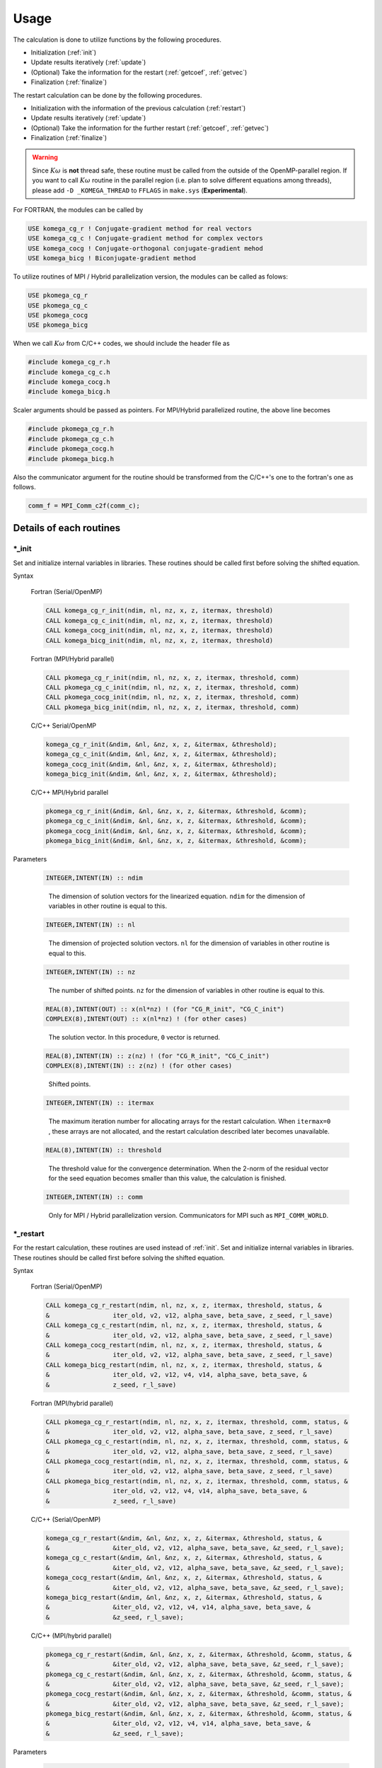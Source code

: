 Usage
=====

The calculation is done to utilize functions by the following
procedures.

-  Initialization (:ref:`init`)

-  Update results iteratively (:ref:`update`)

-  (Optional) Take the information for the restart (:ref:`getcoef`, :ref:`getvec`)

-  Finalization (:ref:`finalize`)

The restart calculation can be done by the following procedures.

-  Initialization with the information of the previous calculation (:ref:`restart`)

-  Update results iteratively (:ref:`update`)

-  (Optional) Take the information for the further restart (:ref:`getcoef`, :ref:`getvec`)

-  Finalization (:ref:`finalize`)

.. warning::

   Since :math:`K\omega` is **not** thread safe,
   these routine must be called from the outside of the OpenMP-parallel region.
   If you want to call :math:`K\omega` routine in the parallel region
   (i.e. plan to solve different equations among threads),
   please add ``-D _KOMEGA_THREAD`` to  ``FFLAGS`` in ``make.sys``
   (**Experimental**).
   
For FORTRAN, the modules can be called by

.. code-block:: fortran

   USE komega_cg_r ! Conjugate-gradient method for real vectors
   USE komega_cg_c ! Conjugate-gradient method for complex vectors
   USE komega_cocg ! Conjugate-orthogonal conjugate-gradient mehod
   USE komega_bicg ! Biconjugate-gradient method

To utilize routines of
MPI / Hybrid parallelization version, the modules can be called as folows:

.. code-block:: fortran

   USE pkomega_cg_r
   USE pkomega_cg_c
   USE pkomega_cocg
   USE pkomega_bicg

When we call :math:`K\omega` from C/C++ codes,
we should include the header file as

.. code-block:: c

    #include komega_cg_r.h
    #include komega_cg_c.h
    #include komega_cocg.h
    #include komega_bicg.h

Scaler arguments should be passed as pointers.
For MPI/Hybrid parallelized routine,
the above line becomes

.. code-block:: c

    #include pkomega_cg_r.h
    #include pkomega_cg_c.h
    #include pkomega_cocg.h
    #include pkomega_bicg.h

Also the communicator argument for the routine should be
transformed from the C/C++'s one to the fortran's one as follows.

.. code-block:: c

      comm_f = MPI_Comm_c2f(comm_c);

Details of each routines
------------------------

.. _init:

\*_init
~~~~~~~

Set and initialize internal variables in libraries. These routines
should be called first before solving the shifted equation.

Syntax

   Fortran (Serial/OpenMP)

   .. code-block:: fortran

       CALL komega_cg_r_init(ndim, nl, nz, x, z, itermax, threshold)
       CALL komega_cg_c_init(ndim, nl, nz, x, z, itermax, threshold)
       CALL komega_cocg_init(ndim, nl, nz, x, z, itermax, threshold)
       CALL komega_bicg_init(ndim, nl, nz, x, z, itermax, threshold)

   Fortran (MPI/Hybrid parallel)

   .. code-block:: fortran

       CALL pkomega_cg_r_init(ndim, nl, nz, x, z, itermax, threshold, comm)
       CALL pkomega_cg_c_init(ndim, nl, nz, x, z, itermax, threshold, comm)
       CALL pkomega_cocg_init(ndim, nl, nz, x, z, itermax, threshold, comm)
       CALL pkomega_bicg_init(ndim, nl, nz, x, z, itermax, threshold, comm)

   C/C++ Serial/OpenMP

   .. code-block:: c

       komega_cg_r_init(&ndim, &nl, &nz, x, z, &itermax, &threshold);
       komega_cg_c_init(&ndim, &nl, &nz, x, z, &itermax, &threshold);
       komega_cocg_init(&ndim, &nl, &nz, x, z, &itermax, &threshold);
       komega_bicg_init(&ndim, &nl, &nz, x, z, &itermax, &threshold);

   C/C++ MPI/Hybrid parallel

   .. code-block:: c

       pkomega_cg_r_init(&ndim, &nl, &nz, x, z, &itermax, &threshold, &comm);
       pkomega_cg_c_init(&ndim, &nl, &nz, x, z, &itermax, &threshold, &comm);
       pkomega_cocg_init(&ndim, &nl, &nz, x, z, &itermax, &threshold, &comm);
       pkomega_bicg_init(&ndim, &nl, &nz, x, z, &itermax, &threshold, &comm);

Parameters

   .. code-block:: fortran

      INTEGER,INTENT(IN) :: ndim
   ..

      The dimension of solution vectors for the linearized equation.
      ``ndim`` for the dimension of variables in other routine is
      equal to this.

   .. code-block:: fortran

      INTEGER,INTENT(IN) :: nl
   ..

      The dimension of projected solution vectors.
      ``nl`` for the dimension of variables in other routine is
      equal to this.

   .. code-block:: fortran
                
      INTEGER,INTENT(IN) :: nz
   ..

      The number of shifted points.
      ``nz`` for the dimension of variables in other routine is
      equal to this.

   .. code-block:: fortran

      REAL(8),INTENT(OUT) :: x(nl*nz) ! (for "CG_R_init", "CG_C_init")
      COMPLEX(8),INTENT(OUT) :: x(nl*nz) ! (for other cases)
   ..

      The solution vector. In this procedure, ``0`` vector is returned.

   .. code-block:: fortran

      REAL(8),INTENT(IN) :: z(nz) ! (for "CG_R_init", "CG_C_init")
      COMPLEX(8),INTENT(IN) :: z(nz) ! (for other cases)
   ..

      Shifted points.

   .. code-block:: fortran
                   
      INTEGER,INTENT(IN) :: itermax
   ..

      The maximum iteration number for allocating arrays for the restart calculation.
      When ``itermax=0`` , these arrays are not allocated,
      and the restart calculation described later becomes unavailable.

   .. code-block:: fortran

      REAL(8),INTENT(IN) :: threshold
   ..

      The threshold value for the convergence determination.
      When the 2-norm of the residual vector for the seed equation
      becomes smaller than this value, the calculation is finished.

   .. code-block:: fortran
                   
      INTEGER,INTENT(IN) :: comm
   ..

      Only for MPI / Hybrid parallelization
      version. Communicators for MPI such as ``MPI_COMM_WORLD``.

.. _restart:
   
\*_restart
~~~~~~~~~~

For the restart calculation, these routines are used instead of :ref:`init`.
Set and initialize internal variables in libraries.
These routines should be called first before solving the shifted equation.

Syntax

   Fortran (Serial/OpenMP)

   .. code-block:: fortran

       CALL komega_cg_r_restart(ndim, nl, nz, x, z, itermax, threshold, status, &
       &                 iter_old, v2, v12, alpha_save, beta_save, z_seed, r_l_save)
       CALL komega_cg_c_restart(ndim, nl, nz, x, z, itermax, threshold, status, &
       &                 iter_old, v2, v12, alpha_save, beta_save, z_seed, r_l_save)
       CALL komega_cocg_restart(ndim, nl, nz, x, z, itermax, threshold, status, &
       &                 iter_old, v2, v12, alpha_save, beta_save, z_seed, r_l_save)
       CALL komega_bicg_restart(ndim, nl, nz, x, z, itermax, threshold, status, &
       &                 iter_old, v2, v12, v4, v14, alpha_save, beta_save, &
       &                 z_seed, r_l_save)

   Fortran (MPI/hybrid parallel)

   .. code-block:: fortran

       CALL pkomega_cg_r_restart(ndim, nl, nz, x, z, itermax, threshold, comm, status, &
       &                 iter_old, v2, v12, alpha_save, beta_save, z_seed, r_l_save)
       CALL pkomega_cg_c_restart(ndim, nl, nz, x, z, itermax, threshold, comm, status, &
       &                 iter_old, v2, v12, alpha_save, beta_save, z_seed, r_l_save)
       CALL pkomega_cocg_restart(ndim, nl, nz, x, z, itermax, threshold, comm, status, &
       &                 iter_old, v2, v12, alpha_save, beta_save, z_seed, r_l_save)
       CALL pkomega_bicg_restart(ndim, nl, nz, x, z, itermax, threshold, comm, status, &
       &                 iter_old, v2, v12, v4, v14, alpha_save, beta_save, &
       &                 z_seed, r_l_save)

   C/C++ (Serial/OpenMP)

   .. code-block:: c

       komega_cg_r_restart(&ndim, &nl, &nz, x, z, &itermax, &threshold, status, &
       &                 &iter_old, v2, v12, alpha_save, beta_save, &z_seed, r_l_save);
       komega_cg_c_restart(&ndim, &nl, &nz, x, z, &itermax, &threshold, status, &
       &                 &iter_old, v2, v12, alpha_save, beta_save, &z_seed, r_l_save);
       komega_cocg_restart(&ndim, &nl, &nz, x, z, &itermax, &threshold, status, &
       &                 &iter_old, v2, v12, alpha_save, beta_save, &z_seed, r_l_save);
       komega_bicg_restart(&ndim, &nl, &nz, x, z, &itermax, &threshold, status, &
       &                 &iter_old, v2, v12, v4, v14, alpha_save, beta_save, &
       &                 &z_seed, r_l_save);

   C/C++ (MPI/hybrid parallel)

   .. code-block:: c

       pkomega_cg_r_restart(&ndim, &nl, &nz, x, z, &itermax, &threshold, &comm, status, &
       &                 &iter_old, v2, v12, alpha_save, beta_save, &z_seed, r_l_save);
       pkomega_cg_c_restart(&ndim, &nl, &nz, x, z, &itermax, &threshold, &comm, status, &
       &                 &iter_old, v2, v12, alpha_save, beta_save, &z_seed, r_l_save);
       pkomega_cocg_restart(&ndim, &nl, &nz, x, z, &itermax, &threshold, &comm, status, &
       &                 &iter_old, v2, v12, alpha_save, beta_save, &z_seed, r_l_save);
       pkomega_bicg_restart(&ndim, &nl, &nz, x, z, &itermax, &threshold, &comm, status, &
       &                 &iter_old, v2, v12, v4, v14, alpha_save, beta_save, &
       &                 &z_seed, r_l_save);

Parameters

   .. code-block:: fortran

      INTEGER,INTENT(IN) :: ndim
      INTEGER,INTENT(IN) :: nl
      INTEGER,INTENT(IN) :: nz
      REAL(8),INTENT(OUT) :: x(nl*nz)
      REAL(8),INTENT(IN) :: z(nz) ! (for "CG_R_restart", "CG_C_restart")
      COMPLEX(8),INTENT(IN) :: z(nz) ! (Other)
      INTEGER,INTENT(IN) :: itermax
      REAL(8),INTENT(IN) :: threshold
      INTEGER,INTENT(IN) :: comm
   ..
   
      The definition is same as :ref:`init`. See the parameters in :ref:`init`.

   .. code-block:: fortran

      INTEGER,INTENT(OUT) :: status(3)
   ..
   
      The error code is returned.

      First component(``status(1)``)
      
         If the solution is converged or a breakdown occurs,
         the current total number of iteration with the minus sign is returned.
         In other cases, this routine returns the current total number of iteration.
         The calculation is continuable only when ``status(1)`` is the positive value;
         otherwise the result is meaningless even if the calculation is continued.

      Second component(``status(2)``)
      
         ``1`` is returned if ``itermax`` is set as a finite value and the
         convergence condition is not satisfied at the ``itermax``\ -th iteration.
         ``2`` is returned if :math:`\alpha` diverges.
         ``3`` is returned if :math:`\pi_{\rm seed}` becomes 0.
         In the case of ``COCG_restart`` or ``BiCG_restart``,
         ``4`` is returned if the residual vector and the shadow residual vector are orthogonal.
         In other cases, ``0`` is returned.

      Third component(``status(3)``)
      
         The index of the seed point is returned.

   .. code-block:: fortran
                   
      INTEGER,INTENT(IN) :: iter_old
   ..
   
      The number of iteration for the previous calculation.

   .. code-block:: fortran

      REAL(8),INTENT(IN) :: v2(ndim) ! (for "CG_R_restart")
      COMPLEX(8),INTENT(IN) :: v2(ndim) ! (Other)
   ..
   
      The residual vector at the last step for the previous calculation.

   .. code-block:: fortran

      REAL(8),INTENT(IN) :: v12(ndim) ! (for "CG_R_restart")
      COMPLEX(8),INTENT(IN) :: v12(ndim) ! (Other)
   ..

      The residual vector at the second from the last step for the previous calculation.

   .. code-block:: fortran

      REAL(8),INTENT(IN) :: alpha_save(iter_old) ! (for "CG_R_restart", "CG_C_restart")
      COMPLEX(8),INTENT(IN) :: alpha_save(iter_old) ! (Other)
   ..                   

      The parameters :math:`\alpha` obtained by the
      previous calculation at each steps by (Bi)CG methods.

   .. code-block:: fortran

      REAL(8),INTENT(IN) :: beta_save(iter_old) ! (for "CG_R_restart", "CG_C_restart")
      COMPLEX(8),INTENT(IN) :: beta_save(iter_old) ! (Other)
   ..                   

      The parameters :math:`\beta` obtained
      by the previous calculation at each steps by (Bi)CG methods.

   .. code-block:: fortran

      REAL(8),INTENT(IN) :: z_seed ! (for "CG_R_restart", "CG_C_restart")
      COMPLEX(8),INTENT(IN) :: z_seed ! (Other)
   ..                   

      The value of the seed shift for the previous calculation.

   .. code-block:: fortran

      REAL(8),INTENT(IN) :: r_l_save(nl,iter_old) ! (for "CG_R_restart")
      COMPLEX(8),INTENT(IN) :: r_l_save(nl,iter_old) ! (Other)
   ..                   

      The projected residual vector at each iteration for the previous calculation.

   .. code-block:: fortran

      REAL(8),INTENT(IN) :: v4(ndim) ! (for "CG_R_restart")
      COMPLEX(8),INTENT(IN) :: v4(ndim) ! (Other)
   ..
   
      The shadow residual vector at the last step for the previous calculation.

   .. code-block:: fortran

      REAL(8),INTENT(IN) :: v14(ndim) ! (for "CG_R_restart")
      COMPLEX(8),INTENT(IN) :: v14(ndim) ! (Other)
   ..

      The shadow residual vector at the second last step for the previous calculation.

.. _update:
      
\*_update
~~~~~~~~~

It is called alternately with the matrix-vector product
in the loop and updates the solution.

Syntax

   Fortran (Serial/OpenMPI)

   .. code-block:: fortran

       CALL komega_cg_r_update(v12, v2, x, r_l, status)
       CALL komega_cg_c_update(v12, v2, x, r_l, status)
       CALL komega_cocg_update(v12, v2, x, r_l, status)
       CALL komega_bicg_update(v12, v2, v14, v4, x, r_l, status)

   Fortran (MPI/hybrid parallel)

   .. code-block:: fortran

       CALL pkomega_cg_r_update(v12, v2, x, r_l, status)
       CALL pkomega_cg_c_update(v12, v2, x, r_l, status)
       CALL pkomega_cocg_update(v12, v2, x, r_l, status)
       CALL pkomega_bicg_update(v12, v2, v14, v4, x, r_l, status)

   C/C++ (Serial/OpenMPI)

   .. code-block:: c

       komega_cg_r_update(v12, v2, x, r_l, status);
       komega_cg_c_update(v12, v2, x, r_l, status);
       komega_cocg_update(v12, v2, x, r_l, status);
       komega_bicg_update(v12, v2, v14, v4, x, r_l, status);

   C/C++ (MPI/hybrid parallel)

   .. code-block:: c

       pkomega_cg_r_update(v12, v2, x, r_l, status);
       pkomega_cg_c_update(v12, v2, x, r_l, status);
       pkomega_cocg_update(v12, v2, x, r_l, status);
       pkomega_bicg_update(v12, v2, v14, v4, x, r_l, status);

Parameters

   .. code-block:: fortran

      REAL(8),INTENT(INOUT) :: v12(ndim) ! (for "CG_R_update")
      COMPLEX(8),INTENT(INOUT) :: v12(ndim) ! (Other)
   ..

      The product of the residual vector (``v2``) and the matrix.
      This routine returns the 2-norm of the updated residual vector
      as a first element of this array.
      This returned value is used, for examples, for printing the convergence profile.

   .. code-block:: fortran

      REAL(8),INTENT(INOUT) :: v2(ndim) ! (for "CG_R_update")
      COMPLEX(8),INTENT(INOUT) :: v2(ndim) ! (Other)
   ..
   
      The residual vector is input and the updated residual vector is output.

   .. code-block:: fortran

      REAL(8),INTENT(IN) :: v14(ndim) ! (for "CG_R_update")
      COMPLEX(8),INTENT(IN) :: v14(ndim) ! (Other)
   ..

      The product of the shadow residual vector (``v4``) and the matrix is input.

   .. code-block:: fortran

      REAL(8),INTENT(INOUT) :: v4(ndim) ! (for "CG_R_update")
      COMPLEX(8),INTENT(INOUT) :: v4(ndim) ! (Other)
   ..

      The shadow residual vector is input and the updated vector is output.

   .. code-block:: fortran

      INTEGER,INTENT(OUT) :: status(3)
   ..
   
      The error code is returned.

      First component (``status(1)``)
      
         If the solution is converged or a breakdown occurs,
         the current total number of iteration with the minus sign is returned.
         In other cases,
         this routine returns the current total number of iteration.
         The calculation is continuable only when ``status(1)`` is the positive value;
         otherwise the result is meaningless even if the calculation is continued.

      Second component (``status(2)``)
      
         ``1`` is returned if ``itermax`` is set as a finite value in the
         :ref:`init` routine and the convergence condition is not satisfied
         at the ``itermax``\ -th iteration.
         ``2`` is returned if :math:`\alpha` diverges.
         ``3`` is returned if :math:`\pi_{\rm seed}` becomes 0.
         In the case of ``COCG_update`` or ``BiCG_update``,
         ``4`` is returned if the residual vector and
         the shadow residual vector are orthogonal.
         In other cases, ``0`` is returned.

      Third component (``status(3)``)
   
         The index of the seed point is returned.

.. _getcoef:
         
\*_getcoef
~~~~~~~~~~

Get the coefficients used in the restart calculation.
To call these routines,
``itermax`` in :ref:`init` routine must not be ``0`` .

The total number of iteration (``iter_old``) used in this routine
is computed by using ``status`` which is an output of :ref:`update` as follows:

.. code-block:: fortran

   iter_old = ABS(status(1))

Syntax

   Fortran (Serial/OpenMP)

   .. code-block:: fortran

       CALL komega_cg_r_getcoef(alpha_save, beta_save, z_seed, r_l_save)
       CALL komega_cg_c_getcoef(alpha_save, beta_save, z_seed, r_l_save)
       CALL komega_cocg_getcoef(alpha_save, beta_save, z_seed, r_l_save)
       CALL komega_bicg_getcoef(alpha_save, beta_save, z_seed, r_l_save)

   Fortran (MPI/hybrid parallel)

   .. code-block:: fortran

       CALL pkomega_cg_r_getcoef(alpha_save, beta_save, z_seed, r_l_save)
       CALL pkomega_cg_c_getcoef(alpha_save, beta_save, z_seed, r_l_save)
       CALL pkomega_cocg_getcoef(alpha_save, beta_save, z_seed, r_l_save)
       CALL pkomega_bicg_getcoef(alpha_save, beta_save, z_seed, r_l_save)

   C/C++ (Serial/OpenMP)

   .. code-block:: c

       komega_cg_r_getcoef(alpha_save, beta_save, &z_seed, r_l_save);
       komega_cg_c_getcoef(alpha_save, beta_save, &z_seed, r_l_save);
       komega_cocg_getcoef(alpha_save, beta_save, &z_seed, r_l_save);
       komega_bicg_getcoef(alpha_save, beta_save, &z_seed, r_l_save);

   C/C++ (MPI/hybrid parallel)

   .. code-block:: c

       pkomega_cg_r_getcoef(alpha_save, beta_save, &z_seed, r_l_save);
       pkomega_cg_c_getcoef(alpha_save, beta_save, &z_seed, r_l_save);
       pkomega_cocg_getcoef(alpha_save, beta_save, &z_seed, r_l_save);
       pkomega_bicg_getcoef(alpha_save, beta_save, &z_seed, r_l_save);

Parameters

   .. code-block:: fortran

      REAL(8),INTENT(OUT) :: alpha_save(iter_old) ! (for "CG_R_restart", "CG_C_restart")
      COMPLEX(8),INTENT(OUT) :: alpha_save(iter_old) ! (Other)
   ..
   
      The parameters :math:`\alpha` of the (Bi)CG method at each iteration.

   .. code-block:: fortran

      REAL(8),INTENT(OUT) :: beta_save(iter_old) ! (for "CG_R_restart", "CG_C_restart")
      COMPLEX(8),INTENT(OUT) :: beta_save(iter_old) ! (Other)
   ..                   

      The parameters :math:`\beta` of the (Bi)CG method at each iteration.

   .. code-block:: fortran

      REAL(8),INTENT(OUT) :: z_seed ! (for "CG_R_restart", "CG_C_restart")
      COMPLEX(8),INTENT(OUT) :: z_seed ! (Other)
   ..                   

      Seed shift.

   .. code-block:: fortran

      REAL(8),INTENT(IN) :: r_l_save(nl,iter_old) ! ("CG_R_restart")
      COMPLEX(8),INTENT(IN) :: r_l_save(nl,iter_old) ! (Other)
   ..                   

      The projected residual vectors at each iteration.

.. _getvec:
      
\*_getvec
~~~~~~~~~

Get the residual vectors to use the restart calculation.
To call these routines,
``itermax`` in the :ref:`init` routine must not be ``0``.

Syntax

   Fortran (Serial/OpenMP)

   .. code-block:: fortran

       CALL komega_cg_r_getvec(r_old)
       CALL komega_cg_c_getvec(r_old)
       CALL komega_cocg_getvec(r_old)
       CALL komega_bicg_getvec(r_old, r_tilde_old)

   Fortran (MPI/hybrid parallel)

   .. code-block:: fortran

       CALL pkomega_cg_r_getvec(r_old)
       CALL pkomega_cg_c_getvec(r_old)
       CALL pkomega_cocg_getvec(r_old)
       CALL pkomega_bicg_getvec(r_old, r_tilde_old)

   C/C++ (Serial/OpenMP)

   .. code-block:: c

       komega_cg_r_getvec(r_old);
       komega_cg_c_getvec(r_old);
       komega_cocg_getvec(r_old);
       komega_bicg_getvec(r_old, r_tilde_old);

   C/C++ (MPI/hybrid parallel)

   .. code-block:: c

       pkomega_cg_r_getvec(r_old);
       pkomega_cg_c_getvec(r_old);
       pkomega_cocg_getvec(r_old);
       pkomega_bicg_getvec(r_old, r_tilde_old);

Parameters

   .. code-block:: fortran

      REAL(8),INTENT(OUT) :: r_old(ndim) ! (for "CG_R_getvec")
      COMPLEX(8),INTENT(OUT) :: r_old(ndim) ! (Other)
   ..

      The residual vector at the second last step in the previous calculation.

   .. code-block:: fortran

      COMPLEX(8),INTENT(OUT) :: r_tilde_old(ndim)
   ..

      The shadow residual vector at the second last step in the previous calculation.

\*_getresidual
~~~~~~~~~~~~~~

Get the values of 2-norm of the residual vector at each shift points.
These routines can be called from anywhere between :ref:`init`
and :ref:`finalize` .
These routines do not affect the calculation results.

Syntax

   Fortran (Serial/OpenMP)

   .. code-block:: fortran

       CALL komega_cg_r_getresidual(res)
       CALL komega_cg_c_getresidual(res)
       CALL komega_cocg_getresidual(res)
       CALL komega_bicg_getresidual(res)

   Fortran (MPI/hybrid parallel)

   .. code-block:: fortran

       CALL pkomega_cg_r_getresidual(res)
       CALL pkomega_cg_c_getresidual(res)
       CALL pkomega_cocg_getresidual(res)
       CALL pkomega_bicg_getresidual(res)

   C/C++ (Serial/OpenMP)

   .. code-block:: c

       komega_cg_r_getresidual(res);
       komega_cg_c_getresidual(res);
       komega_cocg_getresidual(res);
       komega_bicg_getresidual(res);

   C/C++ (MPI/hybrid parallel)

   .. code-block:: c

       pkomega_cg_r_getresidual(res);
       pkomega_cg_c_getresidual(res);
       pkomega_cocg_getresidual(res);
       pkomega_bicg_getresidual(res);

Parameters

   .. code-block:: fortran

      COMPLEX(8),INTENT(OUT) :: res(nz)
   ..

      The values of 2-norm of the residual vector at each shift points are
      returned.

.. _finalize:
      
\*_finalize
~~~~~~~~~~~

Release memories of the arrays stored in the library.

Syntax

   Fortran (Serial/OpenMP)

   .. code-block:: fortran

       CALL komega_cg_r_finalize()
       CALL komega_cg_c_finalize()
       CALL komega_cocg_finalize()
       CALL komega_bicg_finalize()

   Fortran (MPI/hybrid parallel)

   .. code-block:: fortran

       CALL pkomega_cg_r_finalize()
       CALL pkomega_cg_c_finalize()
       CALL pkomega_cocg_finalize()
       CALL pkomega_bicg_finalize()

   C/C++ (Serial/OpenMP)

   .. code-block:: c

       komega_cg_r_finalize();
       komega_cg_c_finalize();
       komega_cocg_finalize();
       komega_bicg_finalize();

   C/C++ (MPI/hybrid parallel)

   .. code-block:: c

       pkomega_cg_r_finalize();
       pkomega_cg_c_finalize();
       pkomega_cocg_finalize();
       pkomega_bicg_finalize();

Sample codes for using shifted BiCG library
-------------------------------------------

As a typical example, the usage of shifted BiCG library is shown below.

.. code-block:: fortran

   PROGRAM my_prog
     !
     USE komega_bicg, ONLY : komega_bicg_init, komega_bicg_restart, &
     &                       komega_bicg_update, komega_bicg_getcoef, &
     &                       komega_bicg_getvec, komega_bicg_finalize
     USE solve_cc_routines, ONLY : input_size, input_restart, &
     &                             projection, &
     &                             hamiltonian_prod, generate_system, &
     &                             output_restart, output_result
     !
     IMPLICIT NONE
     !
     INTEGER,SAVE :: &
     & ndim,    & ! Size of Hilvert space
     & nz,      & ! Number of frequencies
     & nl,      & ! Number of Left vector
     & itermax, & ! Max. number of iteraction
     & iter_old   ! Number of iteraction of previous run
     !
     REAL(8),SAVE :: &
     & threshold ! Convergence Threshold
     !
     COMPLEX(8),SAVE :: &
     & z_seed ! Seed frequency
     !
     COMPLEX(8),ALLOCATABLE,SAVE :: &
     & z(:)         ! (nz): Frequency
     !
     COMPLEX(8),ALLOCATABLE,SAVE :: &
     & ham(:,:), &
     & rhs(:), &
     & v12(:), v2(:), & ! (ndim): Working vector
     & v14(:), v4(:), & ! (ndim): Working vector
     & r_l(:), & ! (nl) : Projeccted residual vector 
     & x(:,:) ! (nl,nz) : Projected result 
     !
     ! Variables for Restart
     !
     COMPLEX(8),ALLOCATABLE,SAVE :: &
     & alpha(:), beta(:) ! (iter_old) 
     !
     COMPLEX(8),ALLOCATABLE,SAVE :: &
     & r_l_save(:,:) ! (nl,iter_old) Projected residual vectors
     !
     ! Variables for Restart
     !
     INTEGER :: &
     & iter,    & ! Counter for Iteration
     & status(3)
     !
     LOGICAL :: &
     & restart_in, & ! If .TRUE., sestart from the previous result
     & restart_out   ! If .TRUE., save datas for the next run
     !
     ! Input Size of vectors, numerical conditions
     !
     CALL input_size(ndim,nl,nz)
     CALL input_condition(itermax,threshold,restart_in,restart_out)
     !
     ALLOCATE(v12(ndim), v2(ndim), v14(ndim), v4(ndim), r_l(nl), &
     &        x(nl,nz), z(nz), ham(ndim,ndim), rhs(ndim))
     !
     CALL generate_system(ndim, ham, rhs, z)
     !
     WRITE(*,*)
     WRITE(*,*) "#####  CG Initialization  #####"
     WRITE(*,*)
     !
     IF(restart_in) THEN
       !
       CALL input_restart(iter_old, zseed, alpha, beta, r_l_save)
       !
       IF(restart_out) THEN
          CALL komega_bicg_restart( &
          &    ndim, nl, nz, x, z, itermax, threshold, &
          &    status, iter_old, v2, v12, v4, v14, alpha, &
          &    beta, z_seed, r_l_save)
       ELSE
          CALL komega_bicg_restart( &
          &    ndim, nl, nz, x, z, 0, threshold, &
          &    status, iter_old, v2, v12, v4, v14, alpha, &
          &    beta, z_seed, r_l_save)
       END IF
       !
       ! These vectors were saved in BiCG routine
       !
       DEALLOCATE(alpha, beta, r_l_save)
       !
       IF(status(1) /= 0) GOTO 10
       !
     ELSE
        !
        ! Generate Right Hand Side Vector
        !
        v2(1:ndim) = rhs(1:ndim)
        v4(1:ndim) = CONJG(v2(1:ndim))
        !v4(1:ndim) = v2(1:ndim)
        !
        IF(restart_out) THEN
           CALL komega_bicg_init(ndim, nl, nz, x, z, termax, threshold)
        ELSE
           CALL komega_bicg_init(ndim, nl, nz, x, z, 0, threshold)
        END IF
        !
     END IF
     !
     ! BiCG Loop
     !
     WRITE(*,*)
     WRITE(*,*) "#####  CG Iteration  #####"
     WRITE(*,*)
     !
     DO iter = 1, itermax
        !
        ! Projection of Residual vector into the space
        ! spaned by left vectors
        !
        r_l(1:nl) = projection(v2(1:nl))
        !
        ! Matrix-vector product
        !
        CALL hamiltonian_prod(Ham, v2, v12)
        CALL hamiltonian_prod(Ham, v4, v14)
        !
        ! Update result x with BiCG
        !
        CALL komega_bicg_update(v12, v2, v14, v4, x, r_l, status)
        !
        WRITE(*,'(a,i,a,3i,a,e15.5)') "lopp : ", iter, &
        &                             ", status : ", status(1:3), &
        &                             ", Res. : ", DBLE(v12(1))
        IF(status(1) < 0) EXIT
        !
     END DO
     !
     IF(status(2) == 0) THEN
        WRITE(*,*) "  Converged in iteration ", ABS(status(1))
     ELSE IF(status(2) == 1) THEN
        WRITE(*,*) "  Not Converged in iteration ", ABS(status(1))
     ELSE IF(status(2) == 2) THEN
        WRITE(*,*) "  Alpha becomes infinity", ABS(status(1))
     ELSE IF(status(2) == 3) THEN
        WRITE(*,*) "  Pi_seed becomes zero", ABS(status(1))
     ELSE IF(status(2) == 4) THEN
     WRITE(*,*) "  Residual & Shadow residual are orthogonal", &
     &          ABS(status(1))
     END IF
     !
     ! Total number of iteration
     !
     iter_old = ABS(status(1))
     !
     ! Get these vectors for restart in the Next run
     !
     IF(restart_out) THEN
        !
        ALLOCATE(alpha(iter_old), beta(iter_old), r_l_save(nl,iter_old))
        !
        CALL komega_bicg_getcoef(alpha, beta, z_seed, r_l_save)
        CALL komega_bicg_getvec(v12,v14)
        !
        CALL output_restart(iter_old, z_seed, alpha, beta, &
        &                   r_l_save, v12, v14)
        !
        DEALLOCATE(alpha, beta, r_l_save)
        !     
     END IF
     !
   10 CONTINUE
     !
     ! Deallocate all intrinsic vectors
     !
     CALL komega_bicg_finalize()
     !
     ! Output to a file
     !
     CALL output_result(nl, nz, z, x, r_l)
     !
     DEALLOCATE(v12, v2, v14, v4, r_l, x, z)
     !
     WRITE(*,*)
     WRITE(*,*) "#####  Done  #####"
     WRITE(*,*)
     !
   END PROGRAM my_prog

